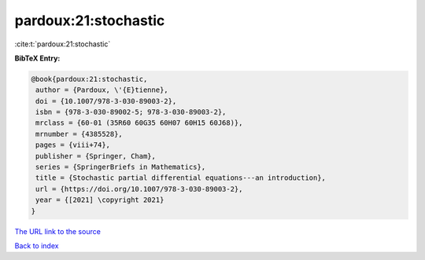 pardoux:21:stochastic
=====================

:cite:t:`pardoux:21:stochastic`

**BibTeX Entry:**

.. code-block:: bibtex

   @book{pardoux:21:stochastic,
    author = {Pardoux, \'{E}tienne},
    doi = {10.1007/978-3-030-89003-2},
    isbn = {978-3-030-89002-5; 978-3-030-89003-2},
    mrclass = {60-01 (35R60 60G35 60H07 60H15 60J68)},
    mrnumber = {4385528},
    pages = {viii+74},
    publisher = {Springer, Cham},
    series = {SpringerBriefs in Mathematics},
    title = {Stochastic partial differential equations---an introduction},
    url = {https://doi.org/10.1007/978-3-030-89003-2},
    year = {[2021] \copyright 2021}
   }
`The URL link to the source <ttps://doi.org/10.1007/978-3-030-89003-2}>`_


`Back to index <../By-Cite-Keys.html>`_
